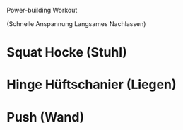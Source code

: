 Power-building Workout

  (Schnelle Anspannung
  Langsames Nachlassen)

* Squat Hocke (Stuhl)
* Hinge Hüftschanier (Liegen)
* Push (Wand)
